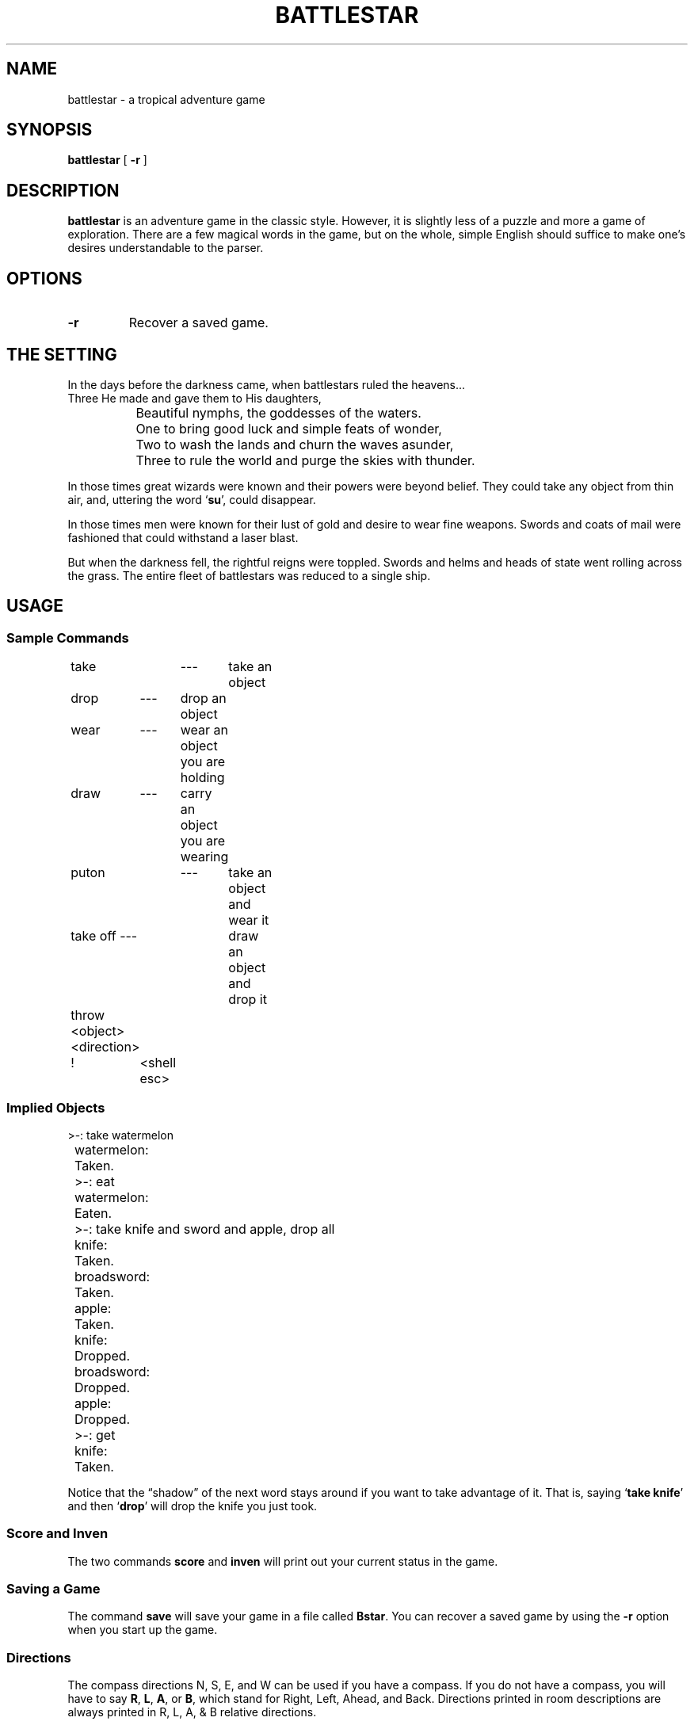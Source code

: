 .\" @(#)battlestar.6 1.1 92/07/30 SMI; from UCB 4.3 BSD
.TH BATTLESTAR 6 "6 October 1989"
.SH NAME
battlestar \- a tropical adventure game
.SH SYNOPSIS
.B battlestar
[
.B \-r
]
.SH DESCRIPTION
.IX "battlestar game" "" "\fLbattlestar\fP game"
.LP
.B battlestar
is an adventure game in the classic style.  However, it is slightly less
of a
puzzle and more a game of exploration.  There are a few magical words
in the game, but on the whole, simple English
should suffice to make one's desires understandable to the parser.
.SH OPTIONS
.TP
.B \-r
Recover a saved game.
.SH "THE SETTING"
In the days before the darkness came, when battlestars ruled the
heavens...
.br
.nf
		Three He made and gave them to His daughters,
		Beautiful nymphs, the goddesses of the waters.
		One to bring good luck and simple feats of wonder,
		Two to wash the lands and churn the waves asunder,
		Three to rule the world and purge the skies with thunder.
.fi
.LP
In those times great wizards were known and their powers were beyond
belief.  They could take any object from thin air, and, uttering the
word
.RB ` su ',
could disappear.
.LP
In those times men were known for their lust of gold and desire to
wear fine weapons.  Swords and coats of mail were fashioned that could
withstand a laser blast.
.LP
But when the darkness fell, the rightful reigns were toppled.  Swords
and helms and heads of state went rolling across the grass.  The entire
fleet of battlestars was reduced to a single ship.
.SH USAGE
.SS Sample Commands
.nf
	take   	---	take an object
	drop	---	drop an object
	wear	---	wear an object you are holding
	draw	---	carry an object you are wearing
	puton	---	take an object and wear it
	take off  ---	draw an object and drop it
	throw  <object> <direction>
	!	<shell esc>
	
.fi
.SS Implied Objects
.nf
	>-: take watermelon
	watermelon:
	Taken.
	>-: eat
	watermelon:
	Eaten.
	>-: take knife and sword and apple, drop all
	knife:
	Taken.
	broadsword:
	Taken.
	apple:
	Taken.
	knife:
	Dropped.
	broadsword:
	Dropped.
	apple:
	Dropped.
	>-: get
	knife:
	Taken.
	
.fi
.LP
Notice that the \*(lqshadow\*(rq of the next word stays around if you
want to take advantage of it.  That is, saying
.RB ` "take knife" '
and then
.RB ` drop '
will drop the knife you just took.
.SS Score and Inven
.LP
The two commands 
.B score 
and 
.B inven 
will print out your current status in the game.
.SS  Saving a Game
.LP
The command 
.B save 
will save your game in a file called 
.BR Bstar . 
You can recover a saved game by using the 
.B \-r 
option when you start up the game.
.SS Directions
.LP
The compass directions N, S, E, and W can be used if you have a compass.
If you do not have a compass, you will have to say 
.BR R , 
.BR L , 
.BR A , 
or 
.BR B , 
which stand for Right, Left, Ahead, and Back.  Directions printed in room descriptions
are always printed in R, L, A, & B relative directions.
.SH BUGS
.LP
Countless.
